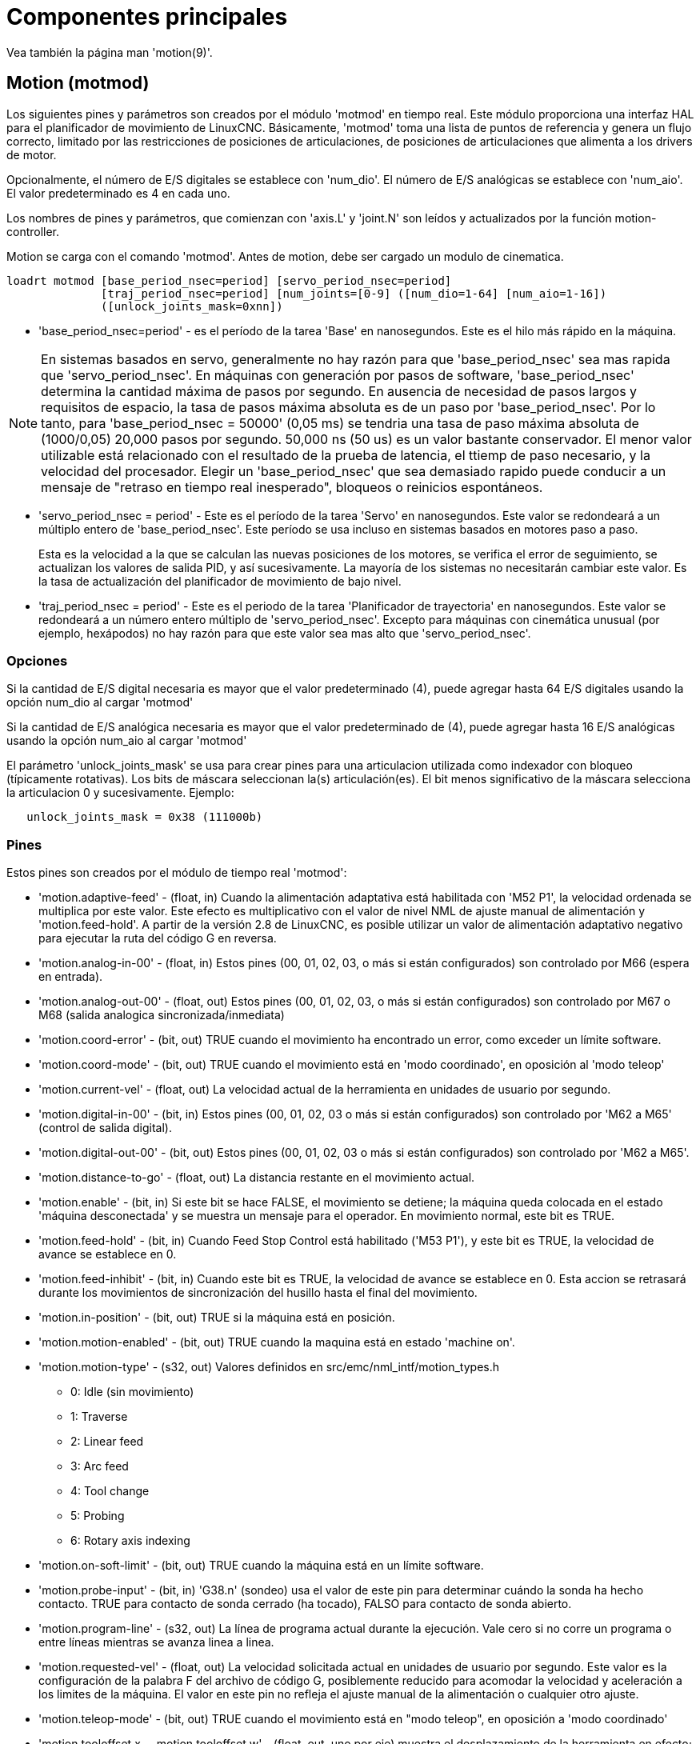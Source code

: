 :lang: es

= Componentes principales

[[cha:core-components]](((Core components)))

Vea también la página man 'motion(9)'.

[[sec:motion]]
== Motion (motmod)

Los siguientes pines y parámetros son creados por el módulo 'motmod' en tiempo real.
Este módulo proporciona una interfaz HAL para el planificador de movimiento de LinuxCNC.
Básicamente, 'motmod' toma una lista de puntos de referencia y genera un flujo correcto,
limitado por las restricciones de posiciones de articulaciones, de posiciones de articulaciones
que alimenta a los drivers de motor.

Opcionalmente, el número de E/S digitales se establece con 'num_dio'.
El número de E/S analógicas se establece con 'num_aio'. El valor predeterminado es 4 en cada uno.

Los nombres de pines y parámetros, que comienzan con 'axis.L' y 'joint.N'
son leídos y actualizados por la función motion-controller.

Motion se carga con el comando 'motmod'. Antes de motion, debe ser cargado un modulo de cinematica.

----
loadrt motmod [base_period_nsec=period] [servo_period_nsec=period]
              [traj_period_nsec=period] [num_joints=[0-9] ([num_dio=1-64] [num_aio=1-16])
              ([unlock_joints_mask=0xnn])
----

* 'base_period_nsec=period' - es el período de la tarea 'Base' en nanosegundos.
  Este es el hilo más rápido en la máquina.

[NOTE]
En sistemas basados en servo, generalmente no hay razón para que
'base_period_nsec' sea mas rapida que 'servo_period_nsec'.
En máquinas con generación por pasos de software, 'base_period_nsec'
determina la cantidad máxima de pasos por segundo. En ausencia de necesidad de pasos largos
y requisitos de espacio, la tasa de pasos máxima absoluta
es de un paso por 'base_period_nsec'. Por lo tanto, para 'base_period_nsec = 50000' (0,05 ms)
se tendria una tasa de paso máxima absoluta de (1000/0,05) 20,000 pasos por
segundo. 50,000 ns (50 us) es un valor bastante conservador.
El menor valor utilizable está relacionado con el resultado de la prueba de latencia, el
ttiemp de paso necesario, y la velocidad del procesador.
Elegir un 'base_period_nsec' que sea demasiado rapido puede conducir a un
mensaje de "retraso en tiempo real inesperado", bloqueos o reinicios espontáneos.

* 'servo_period_nsec = period' - Este es el período de la tarea 'Servo' en
  nanosegundos. Este valor se redondeará a un múltiplo entero de
  'base_period_nsec'. Este período se usa incluso en sistemas basados en
  motores paso a paso.
+
Esta es la velocidad a la que se calculan las nuevas posiciones de los motores,
se verifica el error de seguimiento, se actualizan los valores de salida PID, y así sucesivamente.
La mayoría de los sistemas no necesitarán cambiar este valor. Es la tasa de actualización
del planificador de movimiento de bajo nivel.

* 'traj_period_nsec = period' - Este es el periodo de la tarea 'Planificador de trayectoria'
  en nanosegundos. Este valor se redondeará a un número entero
  múltiplo de 'servo_period_nsec'. Excepto para máquinas con
  cinemática unusual (por ejemplo, hexápodos) no hay razón para que este valor
  sea mas alto que 'servo_period_nsec'.

=== Opciones

Si la cantidad de E/S digital necesaria es mayor que el valor predeterminado (4),
puede agregar hasta 64 E/S digitales usando la opción num_dio al cargar 'motmod'

Si la cantidad de E/S analógica necesaria es mayor que el valor predeterminado de (4),
puede agregar hasta 16 E/S analógicas usando la opción num_aio al cargar 'motmod'

El parámetro 'unlock_joints_mask' se usa para crear pines para una articulacion utilizada
como indexador con bloqueo (típicamente rotativas). Los bits de máscara seleccionan la(s)
articulación(es). El bit menos significativo de la máscara selecciona la articulacion 0 y sucesivamente.
Ejemplo:

----
   unlock_joints_mask = 0x38 (111000b)
----

[[sec:motion-pins]]
=== Pines(((motion(pines HAL))))

Estos pines son creados por el módulo de tiempo real 'motmod':

* 'motion.adaptive-feed' - (float, in)
  Cuando la alimentación adaptativa está habilitada con 'M52 P1', la velocidad ordenada se multiplica por este valor.
  Este efecto es multiplicativo con el valor de nivel NML de ajuste manual de alimentación y 'motion.feed-hold'.
  A partir de la versión 2.8 de LinuxCNC, es posible utilizar un valor de alimentación adaptativo negativo para ejecutar la ruta del código G en reversa.

* 'motion.analog-in-00' - (float, in) Estos pines (00, 01, 02, 03, o más si están configurados) son controlado por M66 (espera en entrada).

* 'motion.analog-out-00' - (float, out)
  Estos pines (00, 01, 02, 03, o más si están configurados) son controlado por M67 o M68 (salida analogica sincronizada/inmediata)

* 'motion.coord-error' - (bit, out)
  TRUE cuando el movimiento ha encontrado un error, como exceder un límite software.

* 'motion.coord-mode' - (bit, out)
  TRUE cuando el movimiento está en 'modo coordinado', en oposición al 'modo teleop'

* 'motion.current-vel' - (float, out)
  La velocidad actual de la herramienta en unidades de usuario por segundo.

* 'motion.digital-in-00' - (bit, in)
  Estos pines (00, 01, 02, 03 o más si están configurados) son controlado por 'M62 a M65' (control de salida digital).

* 'motion.digital-out-00' - (bit, out)
  Estos pines (00, 01, 02, 03 o más si están configurados) son controlado por 'M62 a M65'.

* 'motion.distance-to-go' - (float, out) La distancia restante en el movimiento actual.

* 'motion.enable' - (bit, in)
  Si este bit se hace FALSE, el movimiento se detiene; la máquina queda colocada en el estado 'máquina desconectada' y se muestra un mensaje para el operador.
  En movimiento normal, este bit es TRUE.

* 'motion.feed-hold' - (bit, in)
  Cuando Feed Stop Control está habilitado ('M53 P1'), y este bit es TRUE, la velocidad de avance se establece en 0.

* 'motion.feed-inhibit' - (bit, in)
  Cuando este bit es TRUE, la velocidad de avance se establece en 0.
  Esta accion se retrasará durante los movimientos de sincronización del husillo hasta el final del movimiento.

* 'motion.in-position' - (bit, out) TRUE si la máquina está en posición.

* 'motion.motion-enabled' - (bit, out) TRUE cuando la maquina está en estado 'machine on'.

* 'motion.motion-type' - (s32, out)
  Valores definidos en src/emc/nml_intf/motion_types.h
  - 0: Idle (sin movimiento)
  - 1: Traverse
  - 2: Linear feed
  - 3: Arc feed
  - 4: Tool change
  - 5: Probing
  - 6: Rotary axis indexing

* 'motion.on-soft-limit' - (bit, out) TRUE cuando la máquina está en un límite software.

* 'motion.probe-input' - (bit, in)
  'G38.n' (sondeo) usa el valor de este pin para determinar cuándo la sonda ha hecho contacto.
  TRUE para contacto de sonda cerrado (ha tocado),
  FALSO para contacto de sonda abierto.

* 'motion.program-line' - (s32, out) La línea de programa actual durante la ejecución.
  Vale cero si no corre un programa o entre líneas mientras se avanza linea a linea.

* 'motion.requested-vel' - (float, out)
  La velocidad solicitada actual en unidades de usuario por segundo.
  Este valor es la configuración de la palabra F del archivo de código G,
  posiblemente reducido para acomodar la velocidad y aceleración a los limites de la máquina.
  El valor en este pin no refleja el ajuste manual de la alimentación o cualquier otro ajuste.

* 'motion.teleop-mode' - (bit, out)
  TRUE cuando el movimiento está en "modo teleop", en oposición a 'modo coordinado'

* 'motion.tooloffset.x ... motion.tooloffset.w' - (float, out, uno por eje)
  muestra el desplazamiento de la herramienta en efecto;
  podría provenir de la tabla de herramientas ('G43' activo), o podría venir del gcode ('G43.1' activo)

* 'spindle.0.at-speed' - (bit, in)
  El movimiento se detendrá hasta que este pin sea TRUE, bajo las siguientes condiciones:
** antes del primer movimiento de alimentación, después de cada arranque de husillo o cambio de velocidad.
** antes del inicio de cada cadena de movimientos sincronizados con el husillo.
** si está en modo CSS,
  en cada transición de velocidad rapida a velocidad de alimentacion.
  +
  Esta entrada se puede usar para asegurar que el husillo esté a su
  velocidad antes de comenzar un corte, o que un husillo de torno en modo CSS se ha
  ralentizado después de un pase de refrentado grande a pequeño antes de comenzar el próximo
  pase en el diámetro grande. Muchos VFD tienen una salida 'a velocidad'.
  De lo contrario, es fácil generar esta señal con el componente HAL 'near'
  mediante la comparación de las velocidades solicitadas y reales del eje.

* 'spindle.N.brake' - (bit, out) TRUE cuando se debe aplicar el freno del husillo

* 'spindle.N.forward' - (bit, out) TRUE cuando el husillo debe girar en sentido normal.

* 'spindle.N.index-enable' - (bit, I/O)
  Para un funcionamiento correcto de los movimientos sincronizados del eje, este
  pin debe estar conectado con el pin de habilitación de índice del encoder del husillo.

* 'spindle.N-inhibit' - (bit, in) Cuando este bit es TRUE, la velocidad del husillo se establece en 0.

* 'spindle.N.on' - (bit, out) TRUE cuando el husillo debe rotar.

* 'spindle.N.reverse' - (bit, out) TRUE cuando el husillo debe girar en sentido contrario

* 'spindle.N.revs' - (float, in)
  Para un funcionamiento correcto de los movimientos sincronizados del husillo, esta
  señal debe estar enganchada al pin de posición del encoder del husillo.
  La posición del encoder del husillo debe escalarse de manera que spindle-revs
  aumente en 1 por cada rotación del husillo en el sentido de las agujas del reloj ('M3').

* 'spindle.N.speed-in' - (float, in)
  Retroalimentación de la velocidad real del husillo en rotaciones por segundo.
  Esto es utilizado en movimientos de avance por revolución ('G95').
  Si su controlador del encoder del husillo no tiene salida de velocidad, puede generar uno adecuado enviando la
  posición del husillo a través de un componente 'ddt'.
  Si no tiene un encoder de husillo, puede hacer bucle con 'spindle.N.speed-out-rps'.

* 'spindle.N.speed-out' - (float, out)
  Velocidad ordenada del husillo en rotaciones por minuto.
  Positivo para giro horario ('M3'), negativo para giro antihorario ('M4').

* 'spindle.N.speed-out-abs' - (float, out)
  Velocidad ordenada del husillo en rotaciones por minuto.  Siempre sera un número positivo.

* 'spindle.N.speed-out-rps' - (float, out)
  Velocidad del husillo ordenada en rotaciones por segundo.
  Positivo para sentido horario ('M3'), negativo para sentido antihorario ('M4').

* 'spindle.N.speed-out-rps-abs' - (float, out)
  Velocidad del husillo ordenada en rotaciones por segundo.  Siempre sera un número positivo.

* 'spindle.N.orient-angle' - (float, out)
  Orientación del husillo especificada por M19.
  Valor del parámetro de la palabra R de M19 más el valor del parámetro ini [RS274NGC]ORIENT_OFFSET.

* 'spindle.N.orient-mode' - (s32, out)
  Modo de rotación de husillo para M19. Modo predeterminado = 0 (el menor angulo).

* 'spindle.N.orient' - (bit, out) Indica el inicio del ciclo de orientación del husillo. Activado por M19.
  Desactivado por M3, M4 o M5. Si spindle-orient-fault no es cero mientras que spindle-orient es TRUE,
  el comando M19 falla con un mensaje de error.

* 'spindle.N.is-oriented' - (bit, in) Pin de confirmación de spindle-orient. Completa el ciclo de orientacion.
  Si spindle-orient era verdadero cuando spindle-is-oriented se activa, el pin spindle-orient se borra y el pin spindle-locked se activa.
  Además, se activa el pin del freno del husillo.

* 'spindle.N.orient-fault' - (s32, in) Entrada del código de fallo para el ciclo de orientacion.
  Cualquier valor distinto de cero provocará que el ciclo de orientacion se aborte.

* 'spindle.N.lock' - (bit, out) Pin de orientacion de husillo completada. Desactivado por M3, M4 o M5.

.Uso del pin HAL de orientacion del husillo M19.

Conceptualmente, el husillo está en uno de los siguientes modos:

 - modo de rotación (predeterminado)
 - modo de busqueda de orientación deseada
 - modo de orientación completada.

Cuando se ejecuta un M19, el husillo cambia a 'buscando el modo de orientación deseado',
y se activa el pin HAL `spindle.N.orient`.
La posición objetivo deseada se especifica mediante los pines `spindle.N.orient-angle`
y `spindle.N.orient-fwd`, segun los parámetros R y P de M19.

Se espera que la lógica de soporte HAL reaccione a `spindle.N.orient`
moviendo el husillo a la posición deseada. Cuando esto se completa,
se espera que la lógica HAL lo reconozca activando el pin `spindle.N.is-oriented`.

A continuación, motion reconoce esto desactivando el pin `spindle.N.orient`
y activando el pin `spindle.N.locked` para indicar el modo 'orientación completa'.
It also raises the `spindle.N.brake` pin. The spindle now is in 'orientation complete' mode.

Si mientras que `spindle.N.orient` es verdadero, `spindle.N.is-oriented` no ha sido aun activado y
el pin `spindle.N.orient-fault` tiene un valor diferente a
cero, el comando M19 se cancela, se muestra un mensaje que incluye el código de fallo,
y la cola de movimiento se vacía.
El husillo vuelve a modo de rotación.

Además, cualquiera de los comandos M3, M4 o M5 cancela los modos
de 'busqueda de orientación deseada' o 'orientación completa'.
Esto queda indicado al desactivar los pins 'spindle-orient' y 'spindle-locked'.

El pin 'spindle-orient-mode' refleja la palabra M19 P y debe ser
interpretado de la siguiente manera:

 - 0: girar en sentido horario o antihorario, el que obtenga el movimiento angular más pequeño.
 - 1: girar siempre en el sentido horario.
 - 2: girar siempre en sentido antihorario.

Se puede usar con el componente HAL `orient` que proporciona un PID
basado en la posición del encoder del husillo, `spindle-orient-angle`
y `spindle-orient-mode`.

=== Parámetros

Muchos de estos parámetros sirven como ayudas para la depuración, y están sujetos a
cambio o eliminación en cualquier momento.

* 'motion-command-handler.time' - (s32, RO)
* 'motion-command-handler.tmax' - (s32, RW)
* 'motion-controller.time' - (s32, RO)
* 'motion-controller.tmax' - (s32, RW)
* 'motion.debug-bit-0' - (bit, RO) Se usa con fines de depuración.
* 'motion.debug-bit-1' - (bit, RO) Se usa con fines de depuración.
* 'motion.debug-float-0' - (flotante, RO) Se usa con fines de depuración
* 'motion.debug-float-1' - (flotante, RO) Se usa con fines de depuración
* 'motion.debug-float-2' - (flotante, RO) Se usa con fines de depuración
* 'motion.debug-float-3' - (flotante, RO) Se usa con fines de depuración
* 'motion.debug-s32-0' - (s32, RO) Se usa con fines de depuración
* 'motion.debug-s32-1' - (s32, RO) Se usa con fines de depuración
* 'motion.servo.last-period' - (u32, RO)
  El número de ciclos de CPU entre las invocaciones del hilo servo.
  Normalmente este número, dividido por la velocidad de la CPU, da el tiempo
  en segundos, y se puede usar para determinar si el movimiento en tiempo real
  del controlador cumple con sus restricciones de tiempo
* 'motion.servo.last-period-ns' - (flotar, RO)

=== Funciones

En general, estas funciones se agregan al hilo servo en el
orden mostrado.

* 'motion-command-handler' - Procesa comandos de movimiento provenientes del espacio de usuario
* 'motion-controller' - Ejecuta el controlador de movimiento LinuxCNC

== Pines y parámetros de ejes y articulaciones

Estos pines y parámetros son creados por el modulo 'motmod' en tiempo real.
En las máquinas de "cinemática trivial", hay una correspondencia uno-a-uno entre articulaciones y ejes.
Son leídos y actualizados por la función 'motion-controller'.

Consulte la página del manual 'motion(9)' para obtener detalles sobre los pines y parámetros.

== iocontrol

iocontrol - acepta comandos de E/S NML, interactúa con HAL en el espacio de usuario.

Las señales se activan y desactivan en el espacio de usuario. Si tiene
requisitos de tiempo estrictos o simplemente necesita más E/S, considere usar el tiempo real
I/O sincronizado proporcionado por <<sec:motion,motion>> en su lugar.

=== Pines (((iocontrol (pins HAL))))

* 'iocontrol.0.coolant-flood' - (bit, out) TRUE cuando se solicita refrigerante de inundación.
* 'iocontrol.0.coolant-mist' - (bit, out) TRUE cuando se solicita refrigerante de niebla.
* 'iocontrol.0.emc-enable-in' - (bit, in) Debe ser FALSE cuando exista una condición externa de E-Stop.
* 'iocontrol.0.lube' - (bit, out) TRUE cuando se activa el lubricante.
* 'iocontrol.0.lube_level' - (bit, in) Debe ser TRUE cuando el nivel de lubricante es correcto.
* 'iocontrol.0.tool-change' - (bit, out) TRUE cuando se solicita un cambio de herramienta.
* 'iocontrol.0.tool-changed' - (bit, in) Debe ser TRUE cuando se completa un cambio de herramienta.
* 'iocontrol.0.tool-number' - (s32, fuera) El número de herramienta actual.
* 'iocontrol.0.tool-prep-number' - (s32, out) El número de la siguiente herramienta, de la palabra T RS274NGC.
* 'iocontrol.0.tool-prepare' - (bit, out) TRUE cuando se solicita preparación de una herramienta.
* 'iocontrol.0.tool-prepared' - (bit, in) Debe ser TRUE cuando se completa una preparación de herramienta.
* 'iocontrol.0.user-enable-out' - (bit, out) FALSE cuando existe una condición de parada de emergencia interna.
* 'iocontrol.0.user-request-enable' - (bit, out) TRUE cuando el usuario ha solicitado que se borre el E-Stop.

== Configuración ini

Muchos items de configuracion ini están disponibles como pines de entrada hal.

=== Pines (((ajustes ini (pines HAL))))

N se refiere a un número de articulacion, L se refiere a una letra de eje

* 'ini.N.ferror' - (float, in) [JOINT_N]FERROR
* 'ini.N.min_ferror' - (float, in) [JOINT_N]MIN_FERROR
* 'ini.N.backlash' - (float, in) [JOINT_N]BACKLASH
* 'ini.N.min_limit' - (float, in) [JOINT_N]MIN_LIMIT
* 'ini.N.max_limit' - (float, in) [JOINT_N]MAX_LIMIT
* 'ini.N.max_velocity' - (float, in) [JOINT_N]MAX_VELOCITY
* 'ini.N.max_acceleration' - (float, in) [JOINT_N]MAX_ACCELERATION
* 'ini.N.home' - (float, in) [JOINT_N]HOME
* 'ini.N.home_offset' - (float, in) [JOINT_N]HOME_OFFSET
* 'ini.N.home_offset' - (s32, in) [JOINT_N]HOME_SEQUENCE
* 'ini.L.min_limit' - (float, in) [AXIS_L]MIN_LIMIT
* 'ini.L.max_limit' - (float, in) [AXIS_L]MAX_LIMIT
* 'ini.L.max_velocity' - (float, in) [AXIS_L]MAX_VELOCITY
* 'ini.L.max_acceleration' - (float, in) [AXIS_L]MAX_ACCELERATION

[NOTE]
Los pines min_limit y max_limit por eje se respetan continuamente continua después de homing.
Los pines ferror y min_ferror por eje se respetan cuando la máquina está encendida y no en posición
Los pines max_velocity y max_acceleration por eje se muestrean cuando
la máquina está encendida y motion_state es libre (homing o jog) pero no son
muestreados cuando se está ejecutando un programa (modo automático) o en modo mdi.
Por consiguiente, cambiar los valores de pin cuando un programa se está ejecutando no tendrá efecto hasta
el programa se detiene y motion_state vuelve a estar libre.

* 'ini.traj_arc_blend_enable' - (bit, in) [TRAJ]ARC_BLEND_ENABLE
* 'ini.traj_arc_blend_fallback_enable' - (bit, in) [TRAJ]ARC_BLEND_FALLBACK_ENABLE
* 'ini.traj_arc_blend_gap_cycles' - (float, in) [TRAJ]ARC_BLEND_GAP_CYCLES
* 'ini.traj_arc_blend_optimization_depth' - (float, in) [TRAJ]ARC_BLEND_OPTIMIZATION_DEPTH
* 'ini.traj_arc_blend_ramp_freq' - (float, in) [TRAJ]ARC_BLEND_RAMP_FREQ

[NOTE]
Los pines traj_arc_blend se muestrean continuamente pero cambiar los valores de pin
mientras se ejecuta un programa puede no tener efecto inmediato debido a la cola
de comandos.

* 'ini.traj_default_acceleration' - (float, in) [TRAJ]DEFAULT_ACCELERATION
* 'ini.traj_default_velocity' - (float, in) [TRAJ]DEFAULT_VELOCITY
* 'ini.traj_max_acceleration' - (float, in) [TRAJ]MAX_ACCELERATION
